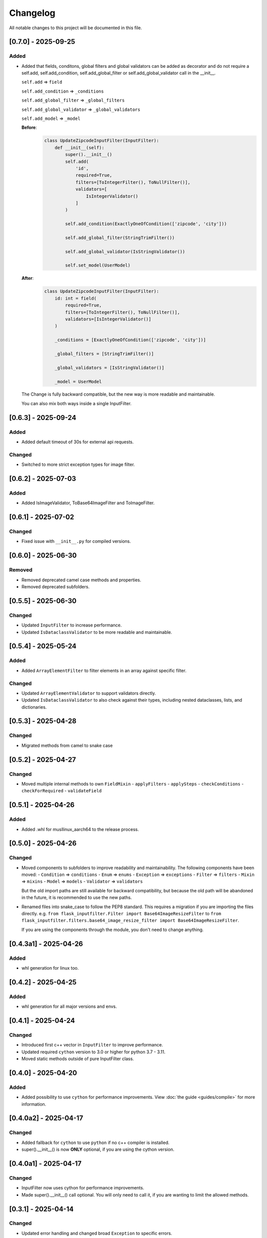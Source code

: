 Changelog
=========

All notable changes to this project will be documented in this file.


[0.7.0] - 2025-09-25
--------------------

Added
^^^^^
- Added that fields, conditons, global filters and global validators can be
  added as decorator and do not require a self.add, self.add_condition,
  self.add_global_filter or self.add_global_validator call in the __init__.

  ``self.add`` => ``field``

  ``self.add_condition`` => ``_conditions``

  ``self.add_global_filter`` => ``_global_filters``

  ``self.add_global_validator`` => ``_global_validators``

  ``self.add_model`` => ``_model``

  **Before**:
    .. code-block:: python

        class UpdateZipcodeInputFilter(InputFilter):
            def __init__(self):
                super().__init__()
                self.add(
                    'id',
                    required=True,
                    filters=[ToIntegerFilter(), ToNullFilter()],
                    validators=[
                        IsIntegerValidator()
                    ]
                )

                self.add_condition(ExactlyOneOfCondition(['zipcode', 'city']))

                self.add_global_filter(StringTrimFilter())

                self.add_global_validator(IsStringValidator())

                self.set_model(UserModel)

  **After**:
    .. code-block:: python

        class UpdateZipcodeInputFilter(InputFilter):
            id: int = field(
                required=True,
                filters=[ToIntegerFilter(), ToNullFilter()],
                validators=[IsIntegerValidator()]
            )

            _conditions = [ExactlyOneOfCondition(['zipcode', 'city'])]

            _global_filters = [StringTrimFilter()]

            _global_validators = [IsStringValidator()]

            _model = UserModel

  The Change is fully backward compatible, but the new way is more readable
  and maintainable.

  You can also mix both ways inside a single InputFilter.


[0.6.3] - 2025-09-24
--------------------

Added
^^^^^
- Added default timeout of 30s for external api requests.

Changed
^^^^^^^
- Switched to more strict exception types for image filter.


[0.6.2] - 2025-07-03
--------------------

Added
^^^^^
- Added IsImageValidator, ToBase64ImageFilter and ToImageFilter.


[0.6.1] - 2025-07-02
--------------------

Changed
^^^^^^^
- Fixed issue with ``__init__.py`` for compiled versions.


[0.6.0] - 2025-06-30
--------------------

Removed
^^^^^^^
- Removed deprecated camel case methods and properties.
- Removed deprecated subfolders.


[0.5.5] - 2025-06-30
--------------------

Changed
^^^^^^^
- Updated ``InputFilter`` to increase performance.
- Updated ``IsDataclassValidator`` to be more readable and maintainable.


[0.5.4] - 2025-05-24
--------------------

Added
^^^^^
- Added ``ArrayElementFilter`` to filter elements in an array against specific filter.

Changed
^^^^^^^
- Updated ``ArrayElementValidator`` to support validators directly.
- Updated ``IsDataclassValidator`` to also check against their types, including nested dataclasses, lists, and dictionaries.


[0.5.3] - 2025-04-28
--------------------

Changed
^^^^^^^
- Migrated methods from camel to snake case


[0.5.2] - 2025-04-27
--------------------

Changed
^^^^^^^
- Moved multiple internal methods to own ``FieldMixin``
  - ``applyFilters``
  - ``applySteps``
  - ``checkConditions``
  - ``checkForRequired``
  - ``validateField``


[0.5.1] - 2025-04-26
--------------------

Added
^^^^^
- Added .whl for musllinux_aarch64 to the release process.


[0.5.0] - 2025-04-26
--------------------

Changed
^^^^^^^
- Moved components to subfolders to improve readability and maintainability.
  The following components have been moved:
  - ``Condition`` => ``conditions``
  - ``Enum`` => ``enums``
  - ``Exception`` => ``exceptions``
  - ``Filter`` => ``filters``
  - ``Mixin`` => ``mixins``
  - ``Model`` => ``models``
  - ``Validator`` => ``validators``

  But the old import paths are still available for backward compatibility, but
  because the old path will be abandoned in the future, it is recommended
  to use the new paths.

- Renamed files into snake_case to follow the PEP8 standard.
  This requires a migration if you are importing the files directly.
  e.g. ``from flask_inputfilter.Filter import Base64ImageResizeFilter`` to
  ``from flask_inputfilter.filters.base64_image_resize_filter import Base64ImageResizeFilter``.

  If you are using the components through the module, you don't need to change anything.


[0.4.3a1] - 2025-04-26
----------------------

Added
^^^^^
- whl generation for linux too.


[0.4.2] - 2025-04-25
--------------------

Added
^^^^^
- whl generation for all major versions and envs.


[0.4.1] - 2025-04-24
--------------------

Changed
^^^^^^^
- Introduced first c++ vector in ``InputFilter`` to improve performance.
- Updated required ``cython`` version to 3.0 or higher for python 3.7 - 3.11.
- Moved static methods outside of pure InputFilter class.


[0.4.0] - 2025-04-20
--------------------

Added
^^^^^
- Added possibility to use ``cython`` for performance improvements.
  View :doc:`the guide <guides/compile>` for more information.


[0.4.0a2] - 2025-04-17
----------------------

Changed
^^^^^^^
- Added fallback for ``cython`` to use ``python`` if no c++ compiler is installed.
- super().__init__() is now **ONLY** optional, if you are using the cython version.


[0.4.0a1] - 2025-04-17
----------------------

Changed
^^^^^^^
- InputFilter now uses cython for performance improvements.
- Made super().__init__() call optional. You will only need to call it,
  if you are wanting to limit the allowed methods.


[0.3.1] - 2025-04-14
--------------------

Changed
^^^^^^^
- Updated error handling and changed broad ``Exception`` to specific errors.
- Smaller performance improvements


[0.3.0] - 2025-04-10
--------------------

Added
^^^^^
- ``IsDateTimeValidator``
- ``IsDateValidator``

Changed
^^^^^^^
- Updated ``IsTypedDictValidator` and ``IsDataclassValidator`` to require a specific model and
  checks if the input json is in the defined format.
- Introduced Mixins for parts of InputFilter

 - ``ConditionMixin``
 - ``DataMixin``
 - ``ErrorHandlingMixin``
 - ``ExternalApiMixin``
 - ``FieldMixin``
 - ``FilterMixin``
 - ``ModelMixin``
 - ``ValidationMixin``

Removed
^^^^^^^
- ``RemoveEmojisFilter``
- ``ToPascaleCaseFilter``
- ``SlugifyFilter``


[0.2.0] - 2025-04-07
--------------------

Added
^^^^^
- getErrorMessages

Changed
^^^^^^^
- Updated error handling: The first error for each field is now returned in a combined format,
  enabling more detailed and flexible error handling on the frontend. :doc:`Check it out <guides/frontend_validation>`
- Errors received through external_api request get logged.


[0.1.2] - 2025-03-29
--------------------

Added
^^^^^
- getConditions
- getGlobalFilters
- getGlobalValidators
- clear

Changed
^^^^^^^
- Fixed ``merge`` method to fit expected behavior.


[0.1.1] - 2025-03-29
--------------------

Changed
^^^^^^^
- Fixed unexpected message in error message of ``IsIntegerValidator``


[0.1.0] - 2025-03-26
--------------------

Added
^^^^^
- Multiple functions to allow a broader usage aside as decorator

 - getErrorMessage
 - getRawValue
 - getRawValues
 - getUnfilteredData
 - getValue
 - getValues
 - hasUnknown
 - isValid
 - merge
 - remove
 - replace
 - setData
 - setUnfilteredData

Removed
^^^^^^^
- IsMimeTypeValidator


[0.0.10] - 2025-03-06
---------------------

Added
^^^^^
- Added python 3.14 support.

Changed
^^^^^^^
- Use ``FieldModel`` for field definition. (Only internal change, no impact on usage)


[0.0.9.1] - 2025-02-09
----------------------

Changed
^^^^^^^
- Updated ``InputFilter`` to fix the issue with route params.


[0.0.9] - 2025-01-29
--------------------

Added
^^^^^
- New ``copy`` functionality to copy the value of another field. :doc:`Check it out <options/copy>`

Filter
""""""
- New ``ToDataclassFilter`` to convert a dictionary to a dataclass.
- New ``ToTypedDictFilter`` to convert a dictionary to a TypedDict.

Validator
"""""""""
- New ``CustomJsonValidator`` to check if a value is the format of a specific json.
- New ``IsDataclassValidator`` to check if a value is a dataclass.
- New ``IsTypedDictValidator`` to check if a value is a TypedDict.

Changed
^^^^^^^
- Moved external API call before the filter and validation process.
  Before, filters and validators the the external API field where useless,
  because the value of the field where replaced by the API result.
- Updated ``SlugifyFilter`` to remove accents and other special characters.


[0.0.8] - 2025-01-20
--------------------

Added
^^^^^
- New functionality to define steps for a field to have more control over the
  order of the validation and filtering process.
- Documentary

Filter
""""""
- New ``Base64ImageDownscaleFilter`` to reduce the size of an image.
- New ``Base64ImageResizeFilter`` to reduce the file size of an image.

Validator
"""""""""
- New ``IsHorizontalImageValidator`` to check if an image is horizontal.
- New ``IsVerticalImageValidator`` to check if an image is vertical.

Changed
^^^^^^^
- Added ``UnicodeFormEnum`` to show possible config values for ``ToNormalizedUnicodeFilter``.
  Old config is still supported, but will be removed in a later version.


[0.0.7.1] - 2025-01-16
----------------------

Changed
^^^^^^^
- Updated ``setup.py`` to fix the issue with the missing subfolders.


[0.0.7] - 2025-01-14
--------------------

Added
^^^^^
- Workflow to run tests on all supported Python versions.
- Added more test coverage for validators and filters.
- Added tracking of coverage in tests. `Check it out <https://coveralls.io/github/LeanderCS/flask-inputfilter>`_
- New functionality for global filters and validators in ``InputFilters``.
- New functionality to define custom supported methods.

Validator
"""""""""
- New ``NotInArrayValidator`` to check if a value is not in a list.
- New ``NotValidator`` to invert the result of another validator.


[0.0.6] - 2025-01-12
--------------------

Added
^^^^^
- New date validators and filters.

Removed
^^^^^^^
- Dropped support for Python 3.6.


[0.0.5] - 2025-01-12
--------------------

Added
^^^^^
- New ``condition`` functionality between fields. :doc:`Check it out <options/condition>`

Changed
^^^^^^^
- Switched ``external_api`` config from dict to class. :doc:`Check it out <options/external_api>`


[0.0.4] - 2025-01-09
--------------------

Added
^^^^^
- New external API functionality. :doc:`Check it out <options/external_api>`
